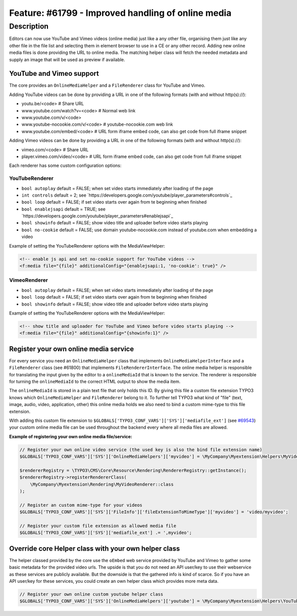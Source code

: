 ===================================================
Feature: #61799 - Improved handling of online media
===================================================

Description
===========

Editors can now use YouTube and Vimeo videos (online media) just like a any other file, organising them just like any
other file in the file list and selecting them in element browser to use in a CE or any other record.
Adding new online media files is done providing the URL to online media. The matching helper class will fetch the
needed metadata and supply an image that will be used as preview if available.


YouTube and Vimeo support
-------------------------

The core provides an ``OnlineMediaHelper`` and a ``FileRenderer`` class for YouTube and Vimeo.

Adding YouTube videos can be done by providing a URL in one of the following formats (with and without http(s)://):

- youtu.be/<code> # Share URL
- www.youtube.com/watch?v=<code> # Normal web link
- www.youtube.com/v/<code>
- www.youtube-nocookie.com/v/<code> # youtube-nocookie.com web link
- www.youtube.com/embed/<code> # URL form iframe embed code, can also get code from full iframe snippet

Adding Vimeo videos can be done by providing a URL in one of the following formats (with and without http(s)://):

- vimeo.com/<code> # Share URL
- player.vimeo.com/video/<code> # URL form iframe embed code, can also get code from full iframe snippet


Each renderer has some custom configuration options:


YouTubeRenderer
^^^^^^^^^^^^^^^

* ``bool autoplay`` default = FALSE; when set video starts immediately after loading of the page
* ``int controls`` default = 2; see `https://developers.google.com/youtube/player_parameters#controls`_
* ``bool loop`` default = FALSE; if set video starts over again from te beginning when finished
* ``bool enablejsapi`` default = TRUE; see `https://developers.google.com/youtube/player_parameters#enablejsapi`_
* ``bool showinfo`` default = FALSE; show video title and uploader before video starts playing
* ``bool no-cookie`` default = FALSE; use domain youtube-nocookie.com instead of youtube.com when embedding a video

Example of setting the YouTubeRenderer options with the MediaViewHelper:

.. code-block:: html

    <!-- enable js api and set no-cookie support for YouTube videos -->
    <f:media file="{file}" additionalConfig="{enablejsapi:1, 'no-cookie': true}" />


VimeoRenderer
^^^^^^^^^^^^^

* ``bool autoplay`` default = FALSE; when set video starts immediately after loading of the page
* ``bool loop`` default = FALSE; if set video starts over again from te beginning when finished
* ``bool showinfo`` default = FALSE; show video title and uploader before video starts playing

Example of setting the YouTubeRenderer options with the MediaViewHelper:

.. code-block:: html

    <!-- show title and uploader for YouTube and Vimeo before video starts playing -->
    <f:media file="{file}" additionalConfig="{showinfo:1}" />


Register your own online media service
--------------------------------------

For every service you need an ``OnlineMediaHelper`` class that implements ``OnlineMediaHelperInterface`` and a
``FileRenderer`` class (see #61800) that implements ``FileRendererInterface``. The online media helper is responsible
for translating the input given by the editor to a ``onlineMediaId`` that is known to the service. The renderer is
responsible for turning the ``onlineMediaId`` to the correct HTML output to show the media item.

The ``onlineMediaId`` is stored in a plain text file that only holds this ID. By giving this file a custom file extension
TYPO3 knows which ``OnlineMediaHelper`` and ``FileRenderer`` belong to it. To further tell TYPO3 what kind of
"file" (text, image, audio, video, application, other) this online media holds we also need to bind a custom mime-type to
this file extension.

With adding this custom file extension to ``$GLOBALS['TYPO3_CONF_VARS']['SYS']['mediafile_ext']`` (see `#69543 <Feature-69543-IntroducedGLOBALSTYPO3_CONF_VARSSYSmediafile_ext.rst>`_) your custom
online media file can be used throughout the backend every where all media files are allowed.

**Example of registering your own online media file/service:**

.. code-block:: php

    // Register your own online video service (the used key is also the bind file extension name)
    $GLOBALS['TYPO3_CONF_VARS']['SYS']['OnlineMediaHelpers']['myvideo'] = \MyCompany\Myextension\Helpers\MyVideoHelper::class;

    $rendererRegistry = \TYPO3\CMS\Core\Resource\Rendering\RendererRegistry::getInstance();
    $rendererRegistry->registerRendererClass(
        \MyCompany\Myextension\Rendering\MyVideoRenderer::class
    );

    // Register an custom mime-type for your videos
    $GLOBALS['TYPO3_CONF_VARS']['SYS']['FileInfo']['fileExtensionToMimeType']['myvideo'] = 'video/myvideo';

    // Register your custom file extension as allowed media file
    $GLOBALS['TYPO3_CONF_VARS']['SYS']['mediafile_ext'] .= ',myvideo';


Override core Helper class with your own helper class
-----------------------------------------------------

The helper classed provided by the core use the ``oEmbed`` web service provided by YouTube and Vimeo to gather some basic
metadata for the provided video urls. The upside is that you do not need an API user/key to use their webservice as these
services are publicly available. But the downside is that the gathered info is kind of scarce. So if you have an API user/key
for these services, you could create an own helper class which provides more meta data.

.. code-block:: php

    // Register your own online custom youtube helper class
    $GLOBALS['TYPO3_CONF_VARS']['SYS']['OnlineMediaHelpers']['youtube'] = \MyCompany\Myextension\Helpers\YouTubeHelper::class;
